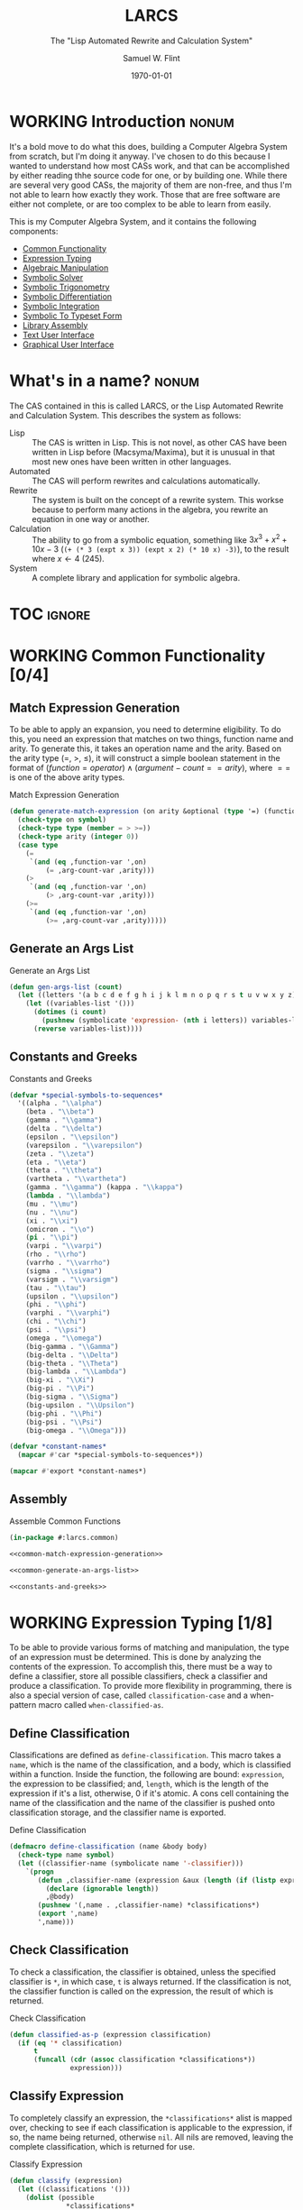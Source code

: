 #+Title: LARCS
#+Subtitle: The "Lisp Automated Rewrite and Calculation System"
#+AUTHOR: Samuel W. Flint
#+EMAIL: swflint@flintfam.org
#+DATE: \today
#+INFOJS_OPT: view:info toc:nil path:http://flintfam.org/org-info.js
#+OPTIONS: toc:nil H:5 ':t *:t todo:nil stat:nil d:nil
#+PROPERTY: noweb no-export
#+PROPERTY: comments noweb
#+LATEX_HEADER: \usepackage[margins=0.75in]{geometry}
#+LATEX_HEADER: \parskip=5pt
#+LATEX_HEADER: \parindent=0pt
#+LATEX_HEADER: \lstset{texcl=true,breaklines=true,columns=fullflexible,basicstyle=\ttfamily,frame=lines,literate={<=}{$\leq$}1 {>=}{$\geq$}1}
#+LATEX_CLASS_OPTIONS: [10pt,twoside]
#+LATEX_HEADER: \pagestyle{headings}

* Export                                                           :noexport:
:PROPERTIES:
:CREATED:  <2016-06-09 Thu 12:49>
:END:

#+Caption: Export Document
#+Name: export-document
#+BEGIN_SRC emacs-lisp :exports none :results none
  (save-buffer)
  (let ((org-confirm-babel-evaluate
         (lambda (lang body)
           (declare (ignorable lang body))
           nil)))
    (org-latex-export-to-pdf))
#+END_SRC

* Tangle                                                           :noexport:
:PROPERTIES:
:CREATED:  <2016-06-09 Thu 12:50>
:END:

#+Caption: Tangle Document
#+Name: tangle-document
#+BEGIN_SRC emacs-lisp :exports none :results none
  (save-buffer)
  (let ((python-indent-offset 4))
    (org-babel-tangle))
#+END_SRC

* WORKING Introduction                                                :nonum:
:PROPERTIES:
:CREATED:  <2016-06-09 Thu 09:19>
:END:

It's a bold move to do what this does, building a Computer Algebra System from scratch, but I'm doing it anyway.  I've chosen to do this because I wanted to understand how most CASs work, and that can be accomplished by either reading thhe source code for one, or by building one.  While there are several very good CASs, the majority of them are non-free, and thus I'm not able to learn how exactly they work.  Those that are free software are either not complete, or are too complex to be able to learn from easily.

This is my Computer Algebra System, and it contains the following components:

 - [[id:f153a0fe-ec04-47b1-bdc5-290cc62bc985][Common Functionality]]
 - [[id:c6921b1e-d269-4243-acff-5a77685c331e][Expression Typing]]
 - [[id:b2c1fd45-b631-48f9-a093-66e1a0faa77f][Algebraic Manipulation]]
 - [[id:ffa664b6-e147-471c-9e97-f49c4619fc99][Symbolic Solver]]
 - [[id:b0259b8c-e285-48ca-bda0-4f04e3bc6ef2][Symbolic Trigonometry]]
 - [[id:552f402a-a25d-4f28-94af-17934c38a529][Symbolic Differentiation]]
 - [[id:61add971-a129-40d0-be13-24f8a4afc522][Symbolic Integration]]
 - [[id:75f65e8a-0cc9-477f-b5e9-3c563fe7ef5c][Symbolic To Typeset Form]]
 - [[id:89370949-8f58-41cf-8c4f-92f81d48ac23][Library Assembly]]
 - [[id:65c8092c-1f7a-44e1-93d5-8d39e179f447][Text User Interface]]
 - [[id:b70027f8-a665-4282-ab4b-3d0ce6bd8d17][Graphical User Interface]]

* DONE What's in a name?                                              :nonum:
CLOSED: [2016-06-09 Thu 12:48]
:PROPERTIES:
:CREATED:  <2016-06-09 Thu 12:37>
:END:

The CAS contained in this is called LARCS, or the Lisp Automated Rewrite and Calculation System.  This describes the system as follows:

 - Lisp :: The CAS is written in Lisp.  This is not novel, as other CAS have been written in Lisp before (Macsyma/Maxima), but it is unusual in that most new ones have been written in other languages.
 - Automated :: The CAS will perform rewrites and calculations automatically.
 - Rewrite :: The system is built on the concept of a rewrite system.  This workse because to perform many actions in the algebra, you rewrite an equation in one way or another.
 - Calculation :: The ability to go from a symbolic equation, something like $3x^3 + x^2 + 10x - 3$ (~(+ (* 3 (expt x 3)) (expt x 2) (* 10 x) -3)~), to the result where $x \gets 4$ (245).
 - System :: A complete library and application for symbolic algebra.

* TOC                                                                :ignore:
:PROPERTIES:
:CREATED:  <2016-06-09 Thu 09:19>
:END:

#+TOC: headlines 3
#+TOC: listings

* WORKING Common Functionality [0/4]
:PROPERTIES:
:CREATED:  <2016-06-11 Sat 22:23>
:ID:       f153a0fe-ec04-47b1-bdc5-290cc62bc985
:END:

** TODO Match Expression Generation
:PROPERTIES:
:CREATED:  <2016-06-13 Mon 17:18>
:ID:       f7876b1d-3b67-48c1-863a-85e1b3026ed6
:END:

To be able to apply an expansion, you need to determine eligibility.  To do this, you need an expression that matches on two things, function name and arity.  To generate this, it takes an operation name and the arity.  Based on the arity type ($=$, $>$, $\leq$), it will construct a simple boolean statement in the format of $(function = operator) \land (argument-count == arity)$, where $==$ is one of the above arity types.

#+Caption: Match Expression Generation
#+Name: common-match-expression-generation
#+BEGIN_SRC lisp
  (defun generate-match-expression (on arity &optional (type '=) (function-var 'function) (arg-count-var 'arg-count))
    (check-type on symbol)
    (check-type type (member = > >=))
    (check-type arity (integer 0))
    (case type
      (=
       `(and (eq ,function-var ',on)
           (= ,arg-count-var ,arity)))
      (>
       `(and (eq ,function-var ',on)
           (> ,arg-count-var ,arity)))
      (>=
       `(and (eq ,function-var ',on)
           (>= ,arg-count-var ,arity)))))
#+END_SRC

** TODO Generate an Args List
:PROPERTIES:
:CREATED:  <2016-06-13 Mon 17:19>
:ID:       49596957-2fc6-4458-ad85-99cbcf337b42
:END:

#+Caption: Generate an Args List
#+Name: common-generate-an-args-list
#+BEGIN_SRC lisp
  (defun gen-args-list (count)
    (let ((letters '(a b c d e f g h i j k l m n o p q r s t u v w x y z)))
      (let ((variables-list '()))
        (dotimes (i count)
          (pushnew (symbolicate 'expression- (nth i letters)) variables-list))
        (reverse variables-list))))
#+END_SRC

** TODO Constants and Greeks
:PROPERTIES:
:CREATED:  <2016-06-13 Mon 20:57>
:ID:       907fcf64-51eb-4a2c-a8bc-29e4f75f1dd3
:END:

#+Caption: Constants and Greeks
#+Name: constants-and-greeks
#+BEGIN_SRC lisp
  (defvar *special-symbols-to-sequences*
    '((alpha . "\\alpha")
      (beta . "\\beta")
      (gamma . "\\gamma")
      (delta . "\\delta")
      (epsilon . "\\epsilon")
      (varepsilon . "\\varepsilon")
      (zeta . "\\zeta")
      (eta . "\\eta")
      (theta . "\\theta")
      (vartheta . "\\vartheta")
      (gamma . "\\gamma") (kappa . "\\kappa")
      (lambda . "\\lambda")
      (mu . "\\mu")
      (nu . "\\nu")
      (xi . "\\xi")
      (omicron . "\\o")
      (pi . "\\pi")
      (varpi . "\\varpi")
      (rho . "\\rho")
      (varrho . "\\varrho")
      (sigma . "\\sigma")
      (varsigm . "\\varsigm")
      (tau . "\\tau")
      (upsilon . "\\upsilon")
      (phi . "\\phi")
      (varphi . "\\varphi")
      (chi . "\\chi")
      (psi . "\\psi")
      (omega . "\\omega")
      (big-gamma . "\\Gamma")
      (big-delta . "\\Delta")
      (big-theta . "\\Theta")
      (big-lambda . "\\Lambda")
      (big-xi . "\\Xi")
      (big-pi . "\\Pi")
      (big-sigma . "\\Sigma")
      (big-upsilon . "\\Upsilon")
      (big-phi . "\\Phi")
      (big-psi . "\\Psi")
      (big-omega . "\\Omega")))

  (defvar *constant-names*
    (mapcar #'car *special-symbols-to-sequences*))

  (mapcar #'export *constant-names*)
#+END_SRC

** TODO Assembly
:PROPERTIES:
:CREATED:  <2016-06-13 Mon 17:20>
:ID:       d583d5e4-a2c9-432c-9486-cc6baa4239f4
:END:

#+Caption: Assemble Common Functions
#+Name: assemble-common-functions
#+BEGIN_SRC lisp :tangle "larcs-common.lisp"
  (in-package #:larcs.common)

  <<common-match-expression-generation>>

  <<common-generate-an-args-list>>

  <<constants-and-greeks>>
#+END_SRC

* WORKING Expression Typing [1/8]
:PROPERTIES:
:CREATED:  <2016-04-30 Sat 23:15>
:ID:       c6921b1e-d269-4243-acff-5a77685c331e
:END:

To be able to provide various forms of matching and manipulation, the type of an expression must be determined.  This is done by analyzing the contents of the expression.  To accomplish this, there must be a way to define a classifier, store all possible classifiers, check a classifier and produce a classification.  To provide more flexibility in programming, there is also a special version of case, called ~classification-case~ and a when-pattern macro called ~when-classified-as~.

** DONE Define Classification
CLOSED: [2016-06-14 Tue 23:00]
:PROPERTIES:
:CREATED:  <2016-05-02 Mon 13:56>
:ID:       d8826a51-50b8-467a-9e52-158502bd4138
:END:

Classifications are defined as ~define-classification~.  This macro takes a ~name~, which is the name of the classification, and a body, which is classified within a function.  Inside the function, the following are bound: ~expression~, the expression to be classified; and, ~length~, which is the length of the expression if it's a list, otherwise, 0 if it's atomic.  A cons cell containing the name of the classification and the name of the classifier is pushed onto classification storage, and the classifier name is exported.

#+Caption: Define Classification
#+Name: et-define-classification
#+BEGIN_SRC lisp
  (defmacro define-classification (name &body body)
    (check-type name symbol)
    (let ((classifier-name (symbolicate name '-classifier)))
      `(progn
         (defun ,classifier-name (expression &aux (length (if (listp expression) (length expression) 0)))
           (declare (ignorable length))
           ,@body)
         (pushnew '(,name . ,classifier-name) *classifications*)
         (export ',name)
         ',name)))
#+END_SRC

** TODO Check Classification
:PROPERTIES:
:CREATED:  <2016-05-02 Mon 13:56>
:ID:       6505b0b1-ffd8-4dd6-b81a-3e49483d8437
:END:

To check a classification, the classifier is obtained, unless the specified classifier is ~*~, in which case, ~t~ is always returned.  If the classification is not, the classifier function is called on the expression, the result of which is returned.

#+Caption: Check Classification
#+Name: et-check-classification
#+BEGIN_SRC lisp
  (defun classified-as-p (expression classification)
    (if (eq '* classification)
        t
        (funcall (cdr (assoc classification *classifications*))
                 expression)))
#+END_SRC

** TODO Classify Expression
:PROPERTIES:
:CREATED:  <2016-05-02 Mon 14:09>
:ID:       82d75d54-1d33-400b-86a3-7d16af938ac8
:END:

To completely classify an expression, the ~*classifications*~ alist is mapped over, checking to see if each classification is applicable to the expression, if so, the name being returned, otherwise ~nil~.  All nils are removed, leaving the complete classification, which is returned for use.

#+Caption: Classify Expression
#+Name: et-classify-expression
#+BEGIN_SRC lisp
  (defun classify (expression)
    (let ((classifications '()))
      (dolist (possible
                ,*classifications*
               (reverse classifications))
        (let ((name (car possible))
              (checker (cdr possible)))
          (when (funcall checker expression)
            (push name classifications))))))
#+END_SRC

** TODO Classification Case
:PROPERTIES:
:CREATED:  <2016-05-20 Fri 14:15>
:ID:       19a4e467-baa0-47eb-9267-93ff3801b1fd
:END:

Following the case pattern, and to allow for cleaner code, I've defined the classification case macro.  It does this by taking a variable name and a list of cases.  These are then mapped over, producing clauses suitable for a ~cond~ expression, to which this macro finally expands, binding the complete classification of the given expression to ~the-classification~.

#+Caption: Classification Case
#+Name: et-classification-case
#+BEGIN_SRC lisp
  (defmacro classification-case (var &rest cases)
    (let ((conditions (map 'list #'(lambda (case)
                                     (destructuring-bind (type &body body) case
                                       (if (eq type 't)
                                           `((classified-as-p ,var '*) ,@body)
                                           `((classified-as-p ,var ',type) ,@body))))
                           cases)))
      `(let ((the-classification (classify ,var)))
         (declare (ignorable the-classification))
         (cond
           ,@conditions))))
#+END_SRC

** TODO When Classified
:PROPERTIES:
:CREATED:  <2016-05-30 Mon 18:31>
:ID:       5c7c3e0b-9170-48e9-a414-6ac4528f9ac3
:END:

The ~when-classified-as~ macro takes a classification, variable and a body.  It expands to a ~when~ form, with the classification and variable put into a ~classified-as-p~ call becoming the predicate, determining whether or not the body is run.

#+Caption: When Classified
#+Name: et-when-classified
#+BEGIN_SRC lisp
  (defmacro when-classified-as (classification variable &body body)
    `(when (classified-as-p ,variable ',classification)
       ,@body))
#+END_SRC

** WORKING Classifications [0/13]
:PROPERTIES:
:CREATED:  <2016-05-02 Mon 13:56>
:ID:       dcce4a6b-1b2d-4638-a82b-0c4917b0698a
:END:

I must define several different classifications, ranging from simple numeric expressions (numbers) to trigonometric expressions ($\sin$, $\cos$ and the lot).  They are as follows:

 - Numbers
 - Variables
 - Non-Atomics
 - Additives
 - Subtractives
 - Powers
 - Exponentials
 - Multiplicatives
 - Logarithmics
 - Rationals
 - Polynomial Terms
 - Polynomials
 - Trigonometrics

#+Caption: Possible Classifications
#+Name: et-possible-classifications
#+BEGIN_SRC lisp
  <<et-classify-numbers>>
  <<et-classify-variables>>
  <<et-classify-non-atomics>>
  <<et-classify-additives>>
  <<et-classify-subtractives>>
  <<et-classify-powers>>
  <<et-classify-exponentials>>
  <<et-classify-multiplicatives>>
  <<et-classify-logarithmics>>
  <<et-classify-rationals>>
  <<et-classify-polynomial-term>>
  <<et-classify-polynomials>>
  <<et-classify-trigonometrics>>
#+END_SRC

*** TODO Numbers
:PROPERTIES:
:CREATED:  <2016-05-02 Mon 14:26>
:ID:       42081153-7cc5-42ff-a17f-53e171c6d1a7
:END:

Check to see if a given expression is a number using ~numberp~.

#+Caption: Classify Numbers
#+Name: et-classify-numbers
#+BEGIN_SRC lisp
  (define-classification numeric
    (numberp expression))
#+END_SRC

*** TODO Variables
:PROPERTIES:
:CREATED:  <2016-05-02 Mon 14:26>
:ID:       4c676754-ef9a-485f-91a2-8f1bd83c7659
:END:

Check to see if a given expression is a variable, that is to say a symbol, using ~symbolp~.

#+Caption: Classify Variables
#+Name: et-classify-variables
#+BEGIN_SRC lisp
  (define-classification variable
    (symbolp expression))
#+END_SRC

*** TODO Non Atomics
:PROPERTIES:
:CREATED:  <2016-05-04 Wed 19:52>
:ID:       414df063-0be1-4849-8b9f-d71aa828be2a
:END:

Check to see if a given expression is a non-atomic (any expression other than a number or a variable) using ~listp~.

#+Caption: Classify Non-Atomics
#+Name: et-classify-non-atomics
#+BEGIN_SRC lisp
  (define-classification non-atomic
    (listp expression))
#+END_SRC

*** TODO Additives
:PROPERTIES:
:CREATED:  <2016-05-02 Mon 14:26>
:ID:       736d79dc-f34c-4247-b592-690d7f2fddd9
:END:

Check to see whether or not an expression is an additive by ensuring that it is non-atomic and the first element is the symbol ~+~.

#+Caption: Classify Additives
#+Name: et-classify-additives
#+BEGIN_SRC lisp
  (define-classification additive
    (when-classified-as non-atomic expression
      (eq '+ (first expression))))
#+END_SRC

*** TODO Subtractive
:PROPERTIES:
:CREATED:  <2016-05-02 Mon 14:26>
:ID:       c59d086f-2f49-485a-8f96-57d85e774f60
:END:

Check to see whether a given expression is a subtractive by ensuring it is non-atomic and the first element is the symbol ~-~.

#+Caption: Classify Subtractives
#+Name: et-classify-subtractives
#+BEGIN_SRC lisp
  (define-classification subtractive
    (when-classified-as non-atomic expression
      (eq '- (first expression))))
#+END_SRC

*** TODO Powers
:PROPERTIES:
:CREATED:  <2016-05-02 Mon 14:27>
:ID:       cc15dd10-7cc0-4370-9e69-daf903b30ad5
:END:

This is used to classify "powers", that is to say, equations of the form $x^n$, where $n$ is any numeric.  It does so by first ensuring that the expression is non-atomic, following that, it checks to see if the first element in the expression is the symbol ~expt~, the second is a variable and the third a numeric.

#+Caption: Classify Powers
#+Name: et-classify-powers
#+BEGIN_SRC lisp
  (define-classification power
    (when-classified-as non-atomic expression
      (and (eq 'expt (first expression))
         (classified-as-p (second expression) 'variable)
         (classified-as-p (third expression) 'numeric))))
#+END_SRC

*** TODO Exponentials
:PROPERTIES:
:CREATED:  <2016-05-02 Mon 15:04>
:ID:       a11fdd94-d56c-4749-bb22-dca75159dbcb
:END:

This classifies both natural and non-natural exponentials.  It does so by ensuring that natural exponentials ($e^x$) are of the form ~(exp x)~, and non-natural exponentials ($a^x$) are of the form ~(expt base power)~.

#+Caption: Classify Exponentials
#+Name: et-classify-exponentials
#+BEGIN_SRC lisp
  (define-classification natural-exponential
    (when-classified-as non-atomic expression
      (and (= 2 length)
         (eq 'exp (first expression)))))

  (define-classification exponential
    (when-classified-as non-atomic expression
      (and (= 3 length)
         (eq 'expt (first expression)))))
#+END_SRC

*** TODO Multiplicatives
:PROPERTIES:
:CREATED:  <2016-05-02 Mon 14:27>
:ID:       feb85a20-93e3-45a1-be01-9893ecc07c53
:END:

To classify multiplicative expressions, it is first ensured that they are non-atomic, and then, the first element is tested to see if it is equal to the symbol ~*~.

#+Caption: Classify Multiplicatives
#+Name: et-classify-multiplicatives
#+BEGIN_SRC lisp
  (define-classification multiplicative
    (when-classified-as non-atomic expression
      (eq '* (first expression))))
#+END_SRC

*** TODO Logarithmics
:PROPERTIES:
:CREATED:  <2016-05-02 Mon 14:27>
:ID:       0b733d75-e1ab-413f-8f8a-6a8a47db409c
:END:

This defines the classifications for logarithmic expressions, for both natural and non-natural bases.  For natural bases ($\ln x$), it ensures that expressions are of the form ~(log x)~, and for non-natural bases ($\log_{b}x$) are of the form ~(log expression base-expression)~.

#+Caption: Classify Lograthmics
#+Name: et-classify-logarithmics
#+BEGIN_SRC lisp
  (define-classification natural-logarithmic
    (when-classified-as non-atomic expression
      (and (= 2 length)
         (eq 'log (first expression)))))

  (define-classification logarithmic
    (when-classified-as non-atomic expression
      (and (= 3 length)
         (eq 'log (first expression)))))
#+END_SRC

*** TODO Rationals
:PROPERTIES:
:CREATED:  <2016-05-02 Mon 14:28>
:ID:       a4505a66-c249-4438-a6df-81e21718e23e
:END:

Rationals are classified similarly to multiplicatives, checking to see whether or not they are non-atomic and checking whether or not the first element is ~/~, but rationals are also defined as only having three elements, the operation and two following operands, and thus, the length is also checked.

#+Caption: Classify Rationals
#+Name: et-classify-rationals
#+BEGIN_SRC lisp
  (define-classification rational
    (when-classified-as non-atomic expression
      (and (= 3 length)
         (eq '/ (first expression)))))
#+END_SRC

*** TODO Polynomial Terms
:PROPERTIES:
:CREATED:  <2016-05-02 Mon 14:28>
:ID:       37da52b7-98a0-4a16-8a17-a62fcff2ba59
:END:

To classify a polynomial term, The expression is checked to see if it satisfies one of the following:
 - Numeric
 - Variable
 - Power
 - Multiplicative that composed of a numeric and a power or variable.

#+Caption: Classify Polynomial Term
#+Name: et-classify-polynomial-term
#+BEGIN_SRC lisp
  (define-classification polynomial-term
    (or (classified-as-p expression 'numeric)
       (classified-as-p expression 'variable)
       (classified-as-p expression 'power)
       (and (classified-as-p expression 'multiplicative)
          (= (length (rest expression)) 2)
          (or (and (classified-as-p (second expression) 'numeric)
                (or (classified-as-p (third expression) 'power)
                   (classified-as-p (third expression) 'variable)))
             (and (classified-as-p (third expression) 'numeric)
                (or (classified-as-p (second expression) 'power)
                   (classified-as-p (second expression) 'variable)))))))
#+END_SRC

*** TODO Polynomials
:PROPERTIES:
:CREATED:  <2016-05-02 Mon 14:28>
:ID:       8cd9045b-81dd-4571-930a-a852f81969c9
:END:

This determines whether or not a given expression is a polynomial, that is to say it is either ~additive~ or ~subtractive~, and each and every term is classified as ~polynomial-term~, that is to say, a ~numeric~, ~power~, or a ~multiplicative~ consisting of a ~numeric~ followed by a ~power~.

#+Caption: Classify Polynomials
#+Name: et-classify-polynomials
#+BEGIN_SRC lisp
  (define-classification polynomial
    (when-classified-as non-atomic expression
      (and (or (eq '- (first expression))
            (eq '+ (first expression)))
         (reduce #'(lambda (a b)
                     (and a b))
                 (map 'list
                   #'(lambda (the-expression)
                       (classified-as-p the-expression 'polynomial-term))
                   (rest expression))))))
#+END_SRC

*** TODO Trigonometrics
:PROPERTIES:
:CREATED:  <2016-05-04 Wed 13:38>
:ID:       6f433cad-4b81-4a6f-ab65-981f4a924812
:END:

Trigonometrics are classified as many others are, they are first checked to see if they are non-atomic, and then the first element is checked, with the following being valid symbols:
 - ~sin~
 - ~cos~
 - ~tan~
 - ~csc~
 - ~sec~
 - ~cot~

#+Caption: Classify Trigonometrics
#+Name: et-classify-trigonometrics
#+BEGIN_SRC lisp
  (define-classification trigonometric
    (when-classified-as non-atomic expression
      (member (first expression) '(sin cos tan csc sec cot))))

  (define-classification sin
    (when-classified-as non-atomic expression
      (eq 'sin (first expression))))

  (define-classification cos
    (when-classified-as non-atomic expression
      (eq 'cos (first expression))))

  (define-classification tan
    (when-classified-as non-atomic expression
      (eq 'tan (first expression))))

  (define-classification csc
    (when-classified-as non-atomic expression
      (eq 'csc (first expression))))

  (define-classification sec
    (when-classified-as non-atomic expression
      (eq 'sec (first expression))))

  (define-classification cot
    (when (classified-as-p expression 'non-atomic)
      (eq 'cot (first expression))))
#+END_SRC

** TODO Classification Storage
:PROPERTIES:
:CREATED:  <2016-05-02 Mon 13:55>
:ID:       ff35cd33-3c10-4a45-a2c5-32bc3fdc1acc
:END:

The storage of classifications is simple, they are stored as an alist in the form of ~(name . classifier)~, in the list ~*classifications*~.

#+Caption: Classification Storage
#+Name: et-classification-storage
#+BEGIN_SRC lisp
  (defvar *classifications* '())
#+END_SRC

** TODO Assembly
:PROPERTIES:
:CREATED:  <2016-06-14 Tue 16:59>
:ID:       bb1d3eb5-b9bf-4378-9716-87ab57dcc8a3
:END:

#+Caption: Expression Typing Assembly
#+Name: et-assembly
#+BEGIN_SRC lisp :tangle "larcs-classify.lisp"
  (in-package #:larcs.classify)
  <<et-classification-storage>>
  <<et-define-classification>>
  <<et-check-classification>>
  <<et-classify-expression>>
  <<et-classification-case>>
  <<et-when-classified>>
  <<et-possible-classifications>>
#+END_SRC

* WORKING Algebraic Manipulation [1/5]
:PROPERTIES:
:CREATED:  <2016-06-09 Thu 09:20>
:ID:       b2c1fd45-b631-48f9-a093-66e1a0faa77f
:END:

At the core of LARCS is the algebraic manipulation library.  This provides a way for other libraries to add, subtract, multiply and divide symbolically, essentially giving a programmer the ability to create or manipulate equations.  While it is neither a solver nor a simplifier, it provides the base for both of them by providing manipulators and automatic expression rewriters.

** DONE Collect Variables
CLOSED: [2016-05-31 Tue 18:54]
:PROPERTIES:
:CREATED:  <2016-05-20 Fri 15:15>
:ID:       6333322c-e12f-4ef6-8394-2fe219a72836
:END:

Variable collection is somewhat important, and to accomplish this, I use a recursive algorithm.  An expression is passed to the function, and if the expression is a variable, then the variable is collected and spit out; otherwise, if the expression is non-atomic, it is passed to the function recursively, and the returned variables are then merged into the variables list.  Upon termination (no further sub-expressions), all variables are returned.  (See Figure [[fig:variable-collection]].)

#+Caption: Variable Collection
#+Name: variable-collection
#+BEGIN_SRC dot :file "imgs/variable-collection.png" :export results :cache yes
  digraph {
          start [label = "Start"];
          stop [label = "Stop"];
          collect [label = "Collect"];
          if_var [label = "If Variable", shape = rectangle];
          recurse_collect [label = "Iterate, Recurse and Collect Results"];

          start -> if_var;
          if_var -> collect [label = "True"];
          collect -> stop;

          if_var -> recurse_collect [label = "Non-atomic"];
          recurse_collect -> start;
  }
#+END_SRC

#+Caption: Variable Collection Algorithm
#+Name: fig:variable-collection
#+ATTR_LATEX: :width 8cm
#+RESULTS[e1586dc50921f7ba260f125e7221a978d489bd34]: variable-collection
[[file:imgs/variable-collection.png]]

#+Caption: Collect Variables
#+Name: am-collect-variables
#+BEGIN_SRC lisp
  (defun collect-variables (expression)
    (let ((variables '()))
      (flet ((merge-variables (variable)
               (pushnew variable variables)))
        (classification-case expression
                             (variable (merge-variables expression))
                             (non-atomic (map 'list #'(lambda (expr)
                                                        (dolist (variable (collect-variables expr))
                                                          (merge-variables variable)))
                                              (rest expression)))))
      (reverse variables)))
#+END_SRC

** WORKING Term Collection                                        :noexport:
:PROPERTIES:
:CREATED:  <2016-04-30 Sat 22:59>
:ID:       c1856735-914b-4f73-8825-3e5a062113d2
:END:

As there are various forms of expressions, and to provide for simplification, there must be a way to collect terms and return them in a way that allows a programmer to select all sub-expressions of a type within a large expression.

#+Caption: Collect Terms
#+Name: am-collect-terms
#+BEGIN_SRC lisp
  (defun collect-terms (expression &aux (terms (rest expression)))
    (let ((numerics '())
          (variables '())
          (additives '())
          (subtractives '())
          (multiplicatives '())
          (polynomial-terms '())
          (rationals '())
          (powers '())
          (natural-exponentials '())
          (exponentials '())
          (natural-logarithmics '())
          (trigonometrics '()))
      (dolist (term terms)
        (classification-case term
                             (numeric (pushnew term numerics))
                             (variable (pushnew term variables))
                             (power (pushnew term powers))
                             (additive (pushnew term additives))
                             (subtractive (pushnew term subtractives))
                             (polynomial-term (pushnew term polynomial-terms))
                             (multiplicative (pushnew term multiplicatives))
                             (rational (pushnew term rationals))
                             (power (pushnew term powers))
                             (natural-exponential (pushnew term natural-exponentials))
                             (exponential (pushnew term exponentials))
                             (natural-logarithmic (pushnew term natural-logarithmics))
                             (trigonometric (pushnew term trigonometrics))))
      (remove-if #'(lambda (expr) (null (cdr expr)))
                 (list (cons :numerics numerics)
                       (cons :variables variables)
                       (cons :powers powers)
                       (cons :additives additives)
                       (cons :subtractives subtractives)
                       (cons :multiplicatives multiplicatives)
                       (cons :polynomial-terms polynomial-terms)
                       (cons :rationals rationals)
                       (cons :powers powers)
                       (cons :natural-exponentials natural-exponentials)
                       (cons :exponentials exponentials)
                       (cons :natural-logarithmics natural-logarithmics)
                       (cons :trigonometrics trigonometrics)))))
#+END_SRC

** WORKING Polynomial Related Functions [0/6]
:PROPERTIES:
:CREATED:  <2016-05-01 Sun 12:29>
:ID:       984d0f52-4c52-4bfa-a150-f3289d25bdf1
:END:

#+Caption: Polynomial Related Functions
#+Name: am-polynomial-related-functions
#+BEGIN_SRC lisp
  <<am-get-coefficient>>
  <<am-get-term-variable>>
  <<am-get-power>>
  <<am-same-order>>
  <<am-same-variable>>
  <<am-is-combinable>>
#+END_SRC

*** TODO Get Coefficient
:PROPERTIES:
:CREATED:  <2016-05-31 Tue 19:08>
:ID:       cbc927fc-ae5e-46bf-a028-2872b5c31831
:END:

#+Caption: Get Coefficient
#+Name: am-get-coefficient
#+BEGIN_SRC lisp
  (defun coefficient (term)
    (when (classified-as-p term 'polynomial-term)
      (classification-case term
                           (variable 1)
                           (power 1)
                           (multiplicative (second term))
                           (numeric term))))
#+END_SRC

*** TODO Get Term Variables
:PROPERTIES:
:CREATED:  <2016-05-31 Tue 19:08>
:ID:       55729698-bd51-48af-ab42-197871c54dbb
:END:

#+Caption: Get Term Variable
#+Name: am-get-term-variable
#+BEGIN_SRC lisp
  (defun term-variable (term)
    (when (classified-as-p term 'polynomial-term)
      (classification-case term
                           (power (second term))
                           (multiplicative
                            (if (listp (third term))
                                (second (third term))
                                (third term)))
                           (numeric nil))))
#+END_SRC

*** TODO Get Power
:PROPERTIES:
:CREATED:  <2016-05-31 Tue 19:08>
:ID:       7d5a10da-bb30-496f-b285-470057a46db0
:END:

#+Caption: Get Power
#+Name: am-get-power
#+BEGIN_SRC lisp
  (defun get-power (term)
    (classification-case term
                         (numeric 0)
                         (variable 1)
                         (power (third term))
                         (multiplicative
                          (if (listp (third term))
                              (third (third term))
                              1))
                         (* 0)))
#+END_SRC

*** TODO Same Order
:PROPERTIES:
:CREATED:  <2016-05-31 Tue 19:08>
:ID:       c56a1496-f4c2-4693-9448-5043570a752f
:END:

#+Caption: Same Order
#+Name: am-same-order
#+BEGIN_SRC lisp
  (defun same-order-p (term-a term-b)
    (= (get-power term-a)
       (get-power term-b)))
#+END_SRC

*** TODO Same Variable
:PROPERTIES:
:CREATED:  <2016-05-31 Tue 19:08>
:ID:       3806c97a-12fa-4488-b38c-d9ff3570c139
:END:

#+Caption: Same Variable
#+Name: am-same-variable
#+BEGIN_SRC lisp
  (defun same-variable-p (term-a term-b)
    (eq (term-variable term-a)
        (term-variable term-b)))
#+END_SRC

*** TODO Is Combinable
:PROPERTIES:
:CREATED:  <2016-05-31 Tue 19:08>
:ID:       db0410aa-bb12-4933-9be7-1a50d70ae90f
:END:

#+Caption: Is Combinable
#+Name: am-is-combinable
#+BEGIN_SRC lisp
  (defun single-term-combinable-p (term-a term-b)
    (and (same-order-p term-a term-b)
       (same-variable-p term-a term-b)))
#+END_SRC

** WORKING Expression Manipulators [2/8]
:PROPERTIES:
:CREATED:  <2016-04-30 Sat 22:58>
:ID:       4fe60cc1-be66-4d5e-8922-590554d99004
:END:

Foo

#+Caption: Expression Manipulation
#+Name: am-expression-manipulation
#+BEGIN_SRC lisp
  <<am-misc-manipulator-functions>>
  <<am-define-expression-manipulator>>
  <<am-external-manipulator>>
  <<am-addition-manipulator>>
  <<am-subtraction-manipulator>>
  <<am-multiplication-manipulators>>
  <<am-division-manipulators>>
  <<am-trigonometric-manipulators>>
#+END_SRC

*** DONE Manipulator Miscellaneous Functions
CLOSED: [2016-05-08 Sun 10:34]
:PROPERTIES:
:CREATED:  <2016-05-03 Tue 15:38>
:ID:       20450528-d763-4c14-a085-5ac54d4d4b85
:END:

This defines the ~*manipulator-map*~, where the manipulators for various functions are stored, and defines a function to generate an arguments list given a count of arguments.

#+Caption: Misc Manipulator Functions
#+Name: am-misc-manipulator-functions
#+BEGIN_SRC lisp
  (defvar *manipulator-map* '())
#+END_SRC

*** WORKING Define Expression Manipulator
:PROPERTIES:
:CREATED:  <2016-04-30 Sat 22:57>
:ID:       63909972-428d-47f3-9dc3-3e1fb213aa70
:END:

#+Caption: Define Expression Manipulator
#+Name: am-define-expression-manipulator
#+BEGIN_SRC lisp
  (defmacro define-operation (name arity short)
    (check-type name symbol)
    (check-type arity (integer 1 26))
    (check-type short symbol)
    (let* ((args (gen-args-list arity))
           (expression-types (map 'list #'(lambda (x)
                                            (symbolicate x '-type)) args))
           (rules-name (symbolicate '*manipulators- name '*))
           (base-manipulator-name (symbolicate name '-manipulator-))
           (manipulator-define-name (symbolicate 'define- name '-manipulator))
           (is-applicable-name (symbolicate name '-is-applicable-p))
           (get-operations-name (symbolicate 'get- name '-manipulators))
           (type-check-list (let ((i 0))
                              (loop for arg in args
                                 collect (prog1
                                             `(classified-as-p ,arg (nth ,i types))
                                           (incf i))))))
      `(progn
         (push '(,short . ,name) *manipulator-map*)
         (defvar ,rules-name '())
         (defun ,is-applicable-name (types ,@args)
           (and ,@type-check-list))
         (defun ,get-operations-name (,@args)
           (remove-if #'null
                      (map 'list #'(lambda (option)
                                     (let ((types (car option))
                                           (name (cdr option)))
                                       (if (,is-applicable-name types ,@args)
                                           name)))
                           ,rules-name)))
         (defun ,name (,@args)
           (funcall (first (,get-operations-name ,@args))
                    ,@args))
         (defmacro ,manipulator-define-name ((,@expression-types) &body body)
           (let ((manipulator-name (symbolicate ',base-manipulator-name ,@expression-types)))
             `(progn
                (setf ,',rules-name (append ,',rules-name '(((,,@expression-types) . ,manipulator-name))))
                (defun ,manipulator-name ,',args
                  ,@body)))))))
#+END_SRC

#+Caption: Manipulation Example
#+Name: am-ex-manip-example
#+BEGIN_SRC lisp :results output raw :exports results :cache yes
  (defpackage #:manipulator
    (:use #:cl)
    (:import-from #:alexandria
                  #:symbolicate)
    (:export #:manipulate
             #:classify
             #:classified-as-p
             #:classification-case
             #:collect-variables
             #:collect-terms))

  (load "larcs-manipulation")

  (in-package #:manipulator)

  (format t "#+Caption: Expression Manipulator Expansion~%#+Name: am-ex-manip-expansion~%#+BEGIN_SRC lisp :exports code~%~a~%#+END_SRC"
          (macroexpand-1 '(define-operation frobnicate 2 frob)))
#+END_SRC

#+RESULTS[130aac3873c71d5e7f3a237792267b51206600c5]: am-ex-manip-example
#+Caption: Expression Manipulator Expansion
#+Name: am-ex-manip-expansion
#+BEGIN_SRC lisp :exports code
(PROGN
 (PUSH '(FROB . FROBNICATE) *MANIPULATOR-MAP*)
 (DEFVAR *MANIPULATORS-FROBNICATE* 'NIL)
 (DEFUN FROBNICATE-IS-APPLICABLE-P (TYPES EXPRESSION-A EXPRESSION-B)
   (AND (CLASSIFIED-AS-P EXPRESSION-A (NTH 0 TYPES))
        (CLASSIFIED-AS-P EXPRESSION-B (NTH 1 TYPES))))
 (DEFUN GET-FROBNICATE-MANIPULATORS (EXPRESSION-A EXPRESSION-B)
   (REMOVE-IF #'NULL
              (MAP 'LIST
                   #'(LAMBDA (OPTION)
                       (LET ((TYPES (CAR OPTION)) (NAME (CDR OPTION)))
                         (IF (FROBNICATE-IS-APPLICABLE-P TYPES EXPRESSION-A
                              EXPRESSION-B)
                             NAME)))
                   *MANIPULATORS-FROBNICATE*)))
 (DEFUN FROBNICATE (EXPRESSION-A EXPRESSION-B)
   (FUNCALL (FIRST (GET-FROBNICATE-MANIPULATORS EXPRESSION-A EXPRESSION-B))
            EXPRESSION-A EXPRESSION-B))
 (DEFMACRO DEFINE-FROBNICATE-MANIPULATOR
           ((EXPRESSION-A-TYPE EXPRESSION-B-TYPE) &BODY BODY)
   (LET ((MANIPULATOR-NAME
          (SYMBOLICATE 'FROBNICATE-MANIPULATOR- EXPRESSION-A-TYPE
                       EXPRESSION-B-TYPE)))
     `(PROGN
       (SETF ,'*MANIPULATORS-FROBNICATE*
               (APPEND ,'*MANIPULATORS-FROBNICATE*
                       '(((,EXPRESSION-A-TYPE ,EXPRESSION-B-TYPE)
                          ,@MANIPULATOR-NAME))))
       (DEFUN ,MANIPULATOR-NAME ,'(EXPRESSION-A EXPRESSION-B) ,@BODY)))))
#+END_SRC

*** DONE External Manipulator
CLOSED: [2016-05-31 Tue 19:48]
:PROPERTIES:
:CREATED:  <2016-05-01 Sun 14:33>
:ID:       6419490c-3cb0-47e4-840a-c20af4bfb3d7
:END:

The Expression Manipulators should not be touched outside of this package, as they are not designed to be used outside of it.  Instead, they should be used through this simple function.  It takes an action and a list of expressions.  The function used to perform the action correctly is determined, and used to reduce the expressions.

#+Caption: External Manipulator
#+Name: am-external-manipulator
#+BEGIN_SRC lisp
  (defun manipulate (action &rest expressions)
    (let ((the-manipulator (cdr (assoc action *manipulator-map*))))
      (reduce the-manipulator
              expressions)))
#+END_SRC

*** WORKING Addition
:PROPERTIES:
:CREATED:  <2016-04-30 Sat 23:08>
:ID:       b794486c-e493-408f-b80c-a440edae1bc8
:END:

Foo

#+Caption: Addition Manipulator
#+Name: am-addition-manipulator
#+BEGIN_SRC lisp
  (define-operation add 2 +)

  (define-add-manipulator (numeric numeric)
    (+ expression-a expression-b))

  (define-add-manipulator (numeric additive)
    (let ((total expression-a)
          (remainder (rest expression-b))
          (non-numeric '()))
      (dolist (element remainder)
        (if (classified-as-p element 'numeric)
            (incf total element)
            (push element non-numeric)))
      (cond
        ((null non-numeric)
         total)
        ((= 0 total)
         `(+ ,@non-numeric))
        (t
         `(+ ,total ,@non-numeric)))))

  (define-add-manipulator (additive additive)
    (let ((total 0)
          (elements (append (rest expression-a)
                            (rest expression-b)))
          (non-numeric '()))
      (dolist (element elements)
        (if (classified-as-p element 'numeric)
            (incf total element)
            (push element non-numeric)))
      (cond
        ((null non-numeric)
         total)
        ((= 0 total)
         `(+ ,@non-numeric))
        (t
         `(+ ,total ,@non-numeric)))))

  (define-add-manipulator (numeric subtractive)
    (let ((total expression-a)
          (the-other (rest expression-b))
          (non-numeric '()))
      (dolist (element the-other)
        (if (classified-as-p element 'numeric)
            (decf total element)
            (push element non-numeric)))
      (cond
        ((null non-numeric)
         total)
        ((= 0 total)
         `(+ ,@non-numeric))
        (t
         `(+ ,total (-,@non-numeric))))))

  (define-add-manipulator (numeric polynomial-term)
    `(+ ,expression-a ,expression-b))

  (define-add-manipulator (polynomial-term polynomial-term)
    (if (single-term-combinable-p expression-a expression-b)
        (let ((new-coefficient (+ (coefficient expression-a)
                                  (coefficient expression-b)))
              (variable (term-variable expression-a))
              (power (get-power expression-a)))
          `(* ,new-coefficient (expt ,variable ,power)))
        `(+ ,expression-a ,expression-b)))

  (define-add-manipulator (* numeric)
    (add expression-b expression-a))
#+END_SRC

*** WORKING Subtraction
:PROPERTIES:
:CREATED:  <2016-04-30 Sat 23:08>
:ID:       f675fd81-e995-41ee-9570-cc78261d9dc1
:END:

Foo

#+Caption: Subtraction Manipulator
#+Name: am-subtraction-manipulator
#+BEGIN_SRC lisp
  (define-operation subtract 2 -)

  (define-subtract-manipulator (numeric numeric)
    (- expression-a expression-b))

  (define-subtract-manipulator (numeric subtractive)
    (let ((total expression-a)
          (elements (rest expression-b))
          (non-numeric '()))
      (dolist (element elements)
        (if (classified-as-p element 'numeric)
            (decf total element)
            (push element non-numeric)))
      (cond
        ((null non-numeric)
         total)
        ((= 0 total)
         `(- ,@(reverse non-numeric)))
        (t
         `(- ,total ,@(reverse non-numeric))))))

  (define-subtract-manipulator (* numeric)
    (subtract expression-b expression-a))
#+END_SRC

*** WORKING Multiplication
:PROPERTIES:
:CREATED:  <2016-04-30 Sat 23:08>
:ID:       cddffdaa-10dd-425f-9697-3f0617162953
:END:

Foo

#+Caption: Multiplication Manipulators
#+Name: am-multiplication-manipulators
#+BEGIN_SRC lisp
  (define-operation multiply 2 *)

  (define-multiply-manipulator (numeric numeric)
    (* expression-a expression-b))

  (define-multiply-manipulator (numeric polynomial-term)
    (let ((new-coefficient (* expression-a (coefficient expression-b)))
          (variable (term-variable expression-b))
          (power (get-power expression-b)))
      (if (= 1 power)
          `(* ,new-coefficient ,variable)
          `(* ,new-coefficient (expt ,variable ,power)))))

  (define-multiply-manipulator (polynomial-term polynomial-term)
    (let ((new-coefficient (* (coefficient expression-a)
                              (coefficient expression-b)))
          (variable (term-variable expression-b))
          (power (+ (get-power expression-a)
                    (get-power expression-b))))
      `(* ,new-coefficient (expt ,variable ,power))))
#+END_SRC

*** WORKING Division
:PROPERTIES:
:CREATED:  <2016-04-30 Sat 23:09>
:ID:       4c4f7034-555a-46b0-85b9-56a08cf48f9b
:END:

Foo

#+Caption: Division Manipulators
#+Name: am-division-manipulators
#+BEGIN_SRC lisp
  (define-operation division 2 /)

  (define-division-manipulator (numeric numeric)
    (/ expression-a expression-b))

  (define-division-manipulator (polynomial-term polynomial-term)
    (let ((new-coefficient (/ (coefficient expression-a)
                              (coefficient expression-b)))
          (variable (term-variable expression-b))
          (power (- (get-power expression-a)
                    (get-power expression-b))))
      `(* ,new-coefficient (expt ,variable ,power))))
#+END_SRC

*** WORKING Trigonometric [0/6]
:PROPERTIES:
:CREATED:  <2016-04-30 Sat 23:09>
:ID:       ba4acf37-9074-429b-a2c8-a23094e1c86b
:END:

Foo

#+Caption: Trigonometric Manipulators
#+Name: am-trigonometric-manipulators
#+BEGIN_SRC lisp
  <<am-sine-manipulators>>
  <<am-cosine-manipulators>>
  <<am-tangent-manipulators>>
  <<am-cosecant-manipulators>>
  <<am-secant-manipulators>>
  <<am-cotangent-manipulators>>
#+END_SRC

**** WORKING Sine
:PROPERTIES:
:CREATED:  <2016-05-08 Sun 16:22>
:ID:       c733c6b3-a44a-488f-8b6e-38346830b257
:END:

Foo

#+Caption: Sine Manipulators
#+Name: am-sine-manipulators
#+BEGIN_SRC lisp
  (define-operation sine 1 sin)

  (define-sine-manipulator (numeric)
    (sin expression-a))
#+END_SRC

**** WORKING Cosine
:PROPERTIES:
:CREATED:  <2016-05-08 Sun 16:22>
:ID:       c2fbd362-6932-4483-8270-e3ad72a308fd
:END:

Foo

#+Caption: Cosine Manipulators
#+Name: am-cosine-manipulators
#+BEGIN_SRC lisp
  (define-operation cosine 1 cos)

  (define-cosine-manipulator (numeric)
    (cosine expression-a))
#+END_SRC

**** WORKING Tangent
:PROPERTIES:
:CREATED:  <2016-05-08 Sun 16:22>
:ID:       07222206-1c22-411e-a8ab-13e1a627e9ef
:END:

Foo

#+Caption: Tangent Manipulators
#+Name: am-tangent-manipulators
#+BEGIN_SRC lisp
  (define-operation tangent 1 tan)

  (define-tangent-manipulator (numeric)
    (tan expression-a))
#+END_SRC

**** WORKING Cosecant
:PROPERTIES:
:CREATED:  <2016-05-08 Sun 16:22>
:ID:       e77c0317-7281-45ff-b86b-8d66fb8c38ef
:END:

Foo

#+Caption: Cosecant Manipulators
#+Name: am-cosecant-manipulators
#+BEGIN_SRC lisp
  (define-operation cosecant 1 csc)
#+END_SRC

**** WORKING Secant
:PROPERTIES:
:CREATED:  <2016-05-08 Sun 16:23>
:ID:       6c377c7d-ec84-4fcf-be94-db89b832c2d8
:END:

Foo

#+Caption: Secant Manipulators
#+Name: am-secant-manipulators
#+BEGIN_SRC lisp
  (define-operation secant 1 sec)
#+END_SRC

**** WORKING Cotangent
:PROPERTIES:
:CREATED:  <2016-05-08 Sun 16:23>
:ID:       70a9fb76-7ca7-4c7d-b25b-0fa94d390b6c
:END:

Foo

#+Caption: Cotangent Manipulators
#+Name: am-cotangent-manipulators
#+BEGIN_SRC lisp
  (define-operation cotangent 1 cot)
#+END_SRC

** TODO Assembly
:PROPERTIES:
:CREATED:  <2016-04-30 Sat 23:07>
:ID:       d487ed31-295b-4274-aef2-b45e4fa7bec2
:END:

This assembles and packages the algebraic manipulation system into a single file and library.  To do so, it must first define a package, import specific symbols from other packages, and export symbols from itself.  It then includes the remainder of the functionality, placing it in the file ~manipulation.lisp~.

#+Caption: Packaging
#+Name: am-packaging
#+BEGIN_SRC lisp :tangle "larcs-manipulation.lisp"
  (in-package #:larcs.manipulate)

  <<am-determine-expression-type>>

  <<am-collect-variables>>

  <<am-collect-terms>>

  <<am-polynomial-related-functions>>

  <<am-expression-manipulation>>
#+END_SRC

* WORKING Symbolic Solver [0/3]
:PROPERTIES:
:CREATED:  <2016-06-11 Sat 17:55>
:ID:       ffa664b6-e147-471c-9e97-f49c4619fc99
:END:

** TODO Techniques
:PROPERTIES:
:CREATED:  <2016-06-11 Sat 17:55>
:END:

** TODO Rules
:PROPERTIES:
:CREATED:  <2016-06-11 Sat 17:56>
:END:

** TODO Assembly
:PROPERTIES:
:CREATED:  <2016-06-11 Sat 17:56>
:END:

* WORKING Symbolic Trigonometry [0/2]
:PROPERTIES:
:CREATED:  <2016-06-11 Sat 17:58>
:ID:       b0259b8c-e285-48ca-bda0-4f04e3bc6ef2
:END:

** TODO Rules
:PROPERTIES:
:CREATED:  <2016-06-11 Sat 17:58>
:END:

** TODO Assembly
:PROPERTIES:
:CREATED:  <2016-06-11 Sat 17:58>
:END:

* WORKING Symbolic Differentiation [0/4]
:PROPERTIES:
:CREATED:  <2016-06-13 Mon 22:45>
:ID:       552f402a-a25d-4f28-94af-17934c38a529
:END:

** WORKING Rule Definition [0/3]
:PROPERTIES:
:CREATED:  <2016-06-13 Mon 22:51>
:END:

*** TODO Definition
:PROPERTIES:
:CREATED:  <2016-06-13 Mon 22:51>
:ID:       de915ee7-47bd-4f7f-ad06-39f0201a4651
:END:

#+Caption: Rule Definition
#+Name: sd-rule-definition
#+BEGIN_SRC lisp
  (defmacro define-derivative (expression-type (&rest arguments-list) &body body)
    (let ((expansion-name (symbolicate expression-type '-expansion)))
      `(progn
         (when (not (member ',expression-type (mapcar #'car *rules*)))
           (setq *rules* (append *rules* '((,expression-type . ,expansion-name)))))
         (defun ,expansion-name (,@arguments-list)
           ,@body))))
#+END_SRC

*** TODO Retrieval
:PROPERTIES:
:CREATED:  <2016-06-13 Mon 23:08>
:ID:       97d8b24e-dd75-4919-a953-cba8035cb691
:END:

#+Caption: Rule Retrieval
#+Name: sd-rule-retrieval
#+BEGIN_SRC lisp
  (defun get-rule (expression)
    (cdr (first (remove-if #'(lambda (pair)
                               (let ((type (first pair)))
                                 (not (classified-as-p expression type))))
                           ,*rules*))))
#+END_SRC

*** TODO Storage
:PROPERTIES:
:CREATED:  <2016-06-13 Mon 22:52>
:ID: 372dc2d7-ee67-4eba-a9f7-3633eaf0996e
:END:

#+Caption: Rule Storage
#+Name: sd-rule-storage
#+BEGIN_SRC lisp
  (defvar *rules* '())
#+END_SRC

** WORKING Rules [0/9]
:PROPERTIES:
:CREATED:  <2016-06-13 Mon 22:52>
:ID:       fdcebadd-b53d-4f59-99a4-4a3782e017a2
:END:

#+Caption: Rules
#+Name: sd-rules
#+BEGIN_SRC lisp
  <<sd-numbers>>
  <<sd-variables>>
  <<sd-polynomial-terms>>
  <<sd-multiplicatives>>
  <<sd-rationals>>
  <<sd-additives>>
  <<sd-subtractives>>
  <<sd-exponentials-and-logarithmics>>
#+END_SRC

*** TODO Numbers
:PROPERTIES:
:CREATED:  <2016-06-13 Mon 23:18>
:ID:       bb1f9175-2e86-43a3-94b3-9467d233539c
:END:

#+Caption: Numbers
#+Name: sd-numbers
#+BEGIN_SRC lisp
  (define-derivative numeric (&rest junk)
    (declare (ignorable junk))
    0)
#+END_SRC

*** TODO Variables
:PROPERTIES:
:CREATED:  <2016-06-13 Mon 23:19>
:ID:       ecc17ca3-2989-4908-aded-4b6e20b1855c
:END:

#+Caption: Variables
#+Name: sd-variables
#+BEGIN_SRC lisp
  (define-derivative variable (&rest junk)
    (declare (ignorable junk))
    1)
#+END_SRC

*** TODO Polynomial Terms
:PROPERTIES:
:CREATED:  <2016-06-13 Mon 23:33>
:ID:       6ca719d7-b584-4ae6-ae44-23bed186c6e9
:END:

#+Caption: Polynomial Terms
#+Name: sd-polynomial-terms
#+BEGIN_SRC lisp
  (define-derivative polynomial-term (&rest term)
    (let* ((coefficient (coefficient term))
           (variable (term-variable term))
           (power (get-power term)))
      (cond
        ((= 1 power)
         coefficient)
        ((= 2 power)
         `(* ,(* coefficient power) ,variable))
        (t
         `(* ,(* coefficient power) (expt ,variable ,(1- power)))))))
#+END_SRC

*** TODO Multiplicatives
:PROPERTIES:
:CREATED:  <2016-06-14 Tue 09:57>
:ID:       161906a4-5c14-4a84-bf1d-7fae9e20b14f
:END:

#+Caption: Multiplicatives
#+Name: sd-multiplicatives
#+BEGIN_SRC lisp
  (define-derivative multiplicative (function first &rest rest)
    (declare (ignore function))
    (if (= 1 (length rest))
        (let ((second (first rest)))
          (cond
            ((and (classified-as-p first 'numeric)
                (classified-as-p second 'numeric))
             (* first second))
            ((classified-as-p first 'numeric)
             `(* ,first ,(differentiate second)))
            ((classified-as-p second 'numeric)
             `(* ,second ,(differentiate first)))
            (t
             `(+ (* ,first ,(differentiate second))
                 (* ,second ,(differentiate first))))))
        (differentiate `(* ,first (* ,@rest)))))
#+END_SRC

*** TODO Rationals
:PROPERTIES:
:CREATED:  <2016-06-14 Tue 10:21>
:ID:       cd681a61-a143-4e02-a6a9-e7b8f9b9c77d
:END:

#+Caption: Rational Derivatives
#+Name: sd-rationals
#+BEGIN_SRC lisp
  (define-derivative rational (function numerator denominator)
    (declare (ignore function))
    `(/ (- (* ,numerator ,(differentiate denominator))
           (* ,denominator ,(differentiate numerator)))
        (expt ,denominator 2)))
#+END_SRC

*** TODO Additives
:PROPERTIES:
:CREATED:  <2016-06-14 Tue 10:30>
:ID:       d3a07d51-977c-4b1e-9a63-0eb415977f46
:END:

#+Caption: Additives
#+Name: sd-additives
#+BEGIN_SRC lisp
  (define-derivative additive (function &rest terms)
    (declare (ignore function))
    `(+ ,@(map 'list #'(lambda (term) (differentiate term)) terms)))
#+END_SRC

*** TODO Subtractives
:PROPERTIES:
:CREATED:  <2016-06-14 Tue 10:30>
:ID:       063f61ee-6fd9-4286-9008-9c80ef0985a5
:END:

#+Caption: Subtractives
#+Name: sd-subtractives
#+BEGIN_SRC lisp
  (define-derivative subtractive (function &rest terms)
    (declare (ignore function))
    `(- ,@(map 'list #'(lambda (term) (differentiate term)) terms)))
#+END_SRC

*** TODO Exponentials and Logarithmics
:PROPERTIES:
:CREATED:  <2016-06-14 Tue 10:37>
:END:

#+Caption: Exponentials and Logarithms
#+Name: sd-exponentials-and-logarithms
#+BEGIN_SRC lisp
  (define-derivative natural-exponential (function expression)
    (declare (ignore function))
    `(exp ,expression))

  (define-derivative exponential (function base power)
    (declare (ignore function))
    (if (numberp power)
        (if (listp base)
            `(* ,power (expt ,base ,(1- power)) ,(differentiate base))
            `(* ,power (expt ,base ,(1- power))))
        `(* (expt ,base ,power) (log ,base))))

  (define-derivative natural-logarithmic (function expression)
    (declare (ignore function))
    `(/ ,(differentiate expression) ,expression))

  (define-derivative logarithmic (function number base)
    (declare (ignore function))
    `(/ ,(differentiate (cons 'log number)) (* (log ,base) ,number)))
#+END_SRC

*** TODO Trigonometric Functions
:PROPERTIES:
:CREATED:  <2016-06-14 Tue 10:45>
:END:

#+Caption: Trigonometric Functions
#+Name: sd-trigonometric-functions
#+BEGIN_SRC lisp
  (define-derivative sin (function expression)
    (declare (ignore function))
    `(* ,(differentiate expression) (cos ,expression)))

  (define-derivative cos (function expression)
    (declare (ignore function))
    `(* ,(differentiate expression) (- (sin ,expression))))

  (define-derivative tan (function expression)
    (declare (ignore function))
    `(* ,(differentiate expression) (expt (sec ,expression) 2)))

  (define-derivative csc (function expression)
    (declare (ignore function))
    `(* ,(differentiate expression) (- (csc ,expression)) (cot ,expression)))

  (define-derivative cot (function expression)
    (declare (ignore function))
    `(* ,(differentiate expression) (- (expt (csc ,expression) 2))))
#+END_SRC

** TODO Driver
:PROPERTIES:
:CREATED:  <2016-06-13 Mon 22:59>
:ID:       b40ed5ad-2eb7-43b1-bab7-39592894e5be
:END:

#+Caption: Derivative Driver
#+Name: sd-derivative-driver
#+BEGIN_SRC lisp
  (defun differentiate (function)
    (let ((rule (get-rule function)))
      (when rule
        (apply rule (ensure-list function)))))
#+END_SRC

** TODO Assembly
:PROPERTIES:
:CREATED:  <2016-06-13 Mon 22:46>
:ID:       d87d49e3-8245-4ff0-aaf0-57b9e19edeba
:END:

#+Caption: Symbolic Differentiation
#+Name: sd-symbolic-differentiation
#+BEGIN_SRC lisp :tangle "larcs-differentiate.lisp"
  (in-package #:larcs.differentiate)
  <<sd-rule-storage>>
  <<sd-rule-definition>>
  <<sd-rule-retrieval>>
  <<sd-rules>>
  <<sd-derivative-driver>>
#+END_SRC

* WORKING Symbolic Integration [0/3]
:PROPERTIES:
:CREATED:  <2016-06-11 Sat 18:02>
:ID:       61add971-a129-40d0-be13-24f8a4afc522
:END:

** TODO Rules
:PROPERTIES:
:CREATED:  <2016-06-11 Sat 18:02>
:END:

** TODO Techniques
:PROPERTIES:
:CREATED:  <2016-06-11 Sat 18:02>
:END:

** TODO Assembly
:PROPERTIES:
:CREATED:  <2016-06-11 Sat 18:02>
:END:

* WORKING Symbolic To Typeset Form [0/5]
:PROPERTIES:
:CREATED:  <2016-06-14 Tue 17:13>
:ID:       75f65e8a-0cc9-477f-b5e9-3c563fe7ef5c
:END:

** WORKING Rule Management [0/3]
:PROPERTIES:
:CREATED:  <2016-06-14 Tue 17:17>
:END:

*** TODO Define Rules
:PROPERTIES:
:CREATED:  <2016-06-14 Tue 17:18>
:ID:       ec6fdb0d-546e-41fc-a7b7-5fbbfe4b7931
:END:

#+Caption: Rule Definition
#+Name: stf-define-rule
#+BEGIN_SRC lisp
  (defmacro define-converter (expression-type (&rest arguments-list) &body body)
    (let ((expansion-name (symbolicate expression-type '-conversion)))
      `(progn
         (when (not (member ',expression-type (mapcar #'car *rules*)))
           (setq *rules* (append *rules* '((,expression-type . ,expansion-name)))))
         (defun ,expansion-name (,@arguments-list)
           ,@body))))
#+END_SRC

*** TODO Rule Retrieval
:PROPERTIES:
:CREATED:  <2016-06-14 Tue 17:18>
:ID:       0c34c744-7847-46c2-bdef-228feee7c84e
:END:

#+Caption: Rule Retrieval
#+Name: stf-rule-retrieval
#+BEGIN_SRC lisp
  (defun get-rule (expression)
    (cdr (first (remove-if #'(lambda (pair)
                               (let ((type (first pair)))
                                 (not (classified-as-p expression type))))
                           ,*rules*))))
#+END_SRC

*** TODO Rule Storage
:PROPERTIES:
:CREATED:  <2016-06-14 Tue 17:18>
:ID:       2a75f850-7f42-47b1-91fa-7b6b467c3ea4
:END:

#+Caption: Rule Storage
#+Name: stf-rule-storage
#+BEGIN_SRC lisp
  (defvar *rules* '())
#+END_SRC

** WORKING Rules [0/9]
:PROPERTIES:
:CREATED:  <2016-06-14 Tue 17:18>
:END:

#+Caption: Rules
#+Name: stf-rules
#+BEGIN_SRC lisp
  <<stf-numerics>>
  <<stf-variables>>
  <<stf-polynomial-terms>>
  <<stf-multiplicatives>>
  <<stf-rationals>>
  <<stf-additives>>
  <<stf-subtractives>>
  <<stf-trigonometrics>>
  <<stf-exponentials-logarithmics>>
#+END_SRC

*** TODO Numbers
:PROPERTIES:
:CREATED:  <2016-06-14 Tue 17:22>
:END:

#+Caption: Numerics
#+Name: stf-numerics
#+BEGIN_SRC lisp
  (define-converter numeric (number)
    (with-tex-output
      (format nil "{~A}" number)))
#+END_SRC

*** TODO Variables
:PROPERTIES:
:CREATED:  <2016-06-14 Tue 17:22>
:END:

#+Caption: Variables
#+Name: stf-variables
#+BEGIN_SRC lisp
  (define-converter variable (var)
    (if (member var *constant-names*)
        (with-tex-output
          (format nil "{~A}" (cdr (assoc var *special-symbols-to-sequences*))))
        (with-tex-output
          (format nil "{~A}" (string-downcase var)))))
#+END_SRC

*** TODO Polynomial Terms
:PROPERTIES:
:CREATED:  <2016-06-14 Tue 17:23>
:END:

#+Caption: Polynomial Terms
#+Name: stf-polynomial-terms
#+BEGIN_SRC lisp
  (define-converter polynomial-term (&rest term)
    (let ((variable (term-variable term))
          (coefficient (coefficient term))
          (power (get-power term)))
      (cond
        ((= 1 power)
         (with-tex-output
           (format nil "{~A}{~A}"
                   (convert-for-display coefficient)
                   (convert-for-display power))))
        ((= 0 coefficient)
         (with-tex-output
           (format nil "{~A}^{~A}"
                   (convert-for-display variable)
                   (convert-for-display power))))
        (t
         (with-tex-output
           (format nil "{~A}{~A}^{~A}"
                   (convert-for-display coefficient)
                   (convert-for-display variable)
                   (convert-for-display power)))))))
#+END_SRC

*** TODO Multiplicatives
:PROPERTIES:
:CREATED:  <2016-06-14 Tue 17:23>
:END:

#+Caption: Multiplicatives
#+Name: stf-multiplicatives
#+BEGIN_SRC lisp
  (define-converter multiplicative (op &rest elements)
    (declare (ignore op))
    (with-tex-output
      (format nil "{~{~A~^ \\cdot ~}}"
              (mapcar #'convert-for-display
                      elements))))
#+END_SRC

*** TODO Rationals
:PROPERTIES:
:CREATED:  <2016-06-14 Tue 17:23>
:END:

#+Caption: Rationals
#+Name: stf-rationals
#+BEGIN_SRC lisp
  (define-converter rational (op numerator denominator)
    (declare (ignore op))
    (with-tex-output
      (format nil "{\\frac{~A}{~A}}"
              (convert-for-display numerator)
              (convert-for-display denominator))))
#+END_SRC

*** TODO Additives
:PROPERTIES:
:CREATED:  <2016-06-14 Tue 17:23>
:END:

#+Caption: Additives
#+Name: stf-additives
#+BEGIN_SRC lisp
  (define-converter additive (op &rest terms)
    (declare (ignore op))
    (with-tex-output
      (format nil "{~{~A~^ + ~}}"
              (mapcar #'convert-for-display terms))))
#+END_SRC

*** TODO Subtractives
:PROPERTIES:
:CREATED:  <2016-06-14 Tue 17:23>
:END:

#+Caption: Subtractives
#+Name: stf-subtractives
#+BEGIN_SRC lisp
  (define-converter subtractive (op &rest terms)
    (declare (ignore op))
    (with-tex-output
      (format nil "{~{~A~^ - ~}}"
              (mapcar #'convert-for-display terms))))
#+END_SRC

*** TODO Trigonometrics
:PROPERTIES:
:CREATED:  <2016-06-14 Tue 18:38>
:END:

#+Caption: Trigonometrics
#+Name: stf-trigonometrics
#+BEGIN_SRC lisp
  (define-converter sin (op term)
    (declare (ignore op))
    (with-tex-output
      (format nil "{\\sin {~A}}" (convert-for-display term))))

  (define-converter cos (op term)
    (declare (ignore op))
    (with-tex-output
      (format nil "{\\cos {~A}}" (convert-for-display term))))

  (define-converter tan (op term)
    (declare (ignore op))
    (with-tex-output
      (format nil "{\\tan {~A}}" (convert-for-display term))))

  (define-converter csc (op term)
    (declare (ignore op))
    (with-tex-output
      (format nil "{\\csc {~A}}" (convert-for-display term))))

  (define-converter sec (op term)
    (declare (ignore op))
    (with-tex-output
      (format nil "{\\sec {~A}}" (convert-for-display term))))

  (define-converter cot (op term)
    (declare (ignore op))
    (with-tex-output
      (format nil "{\\cot {~A}}" (convert-for-display term))))
#+END_SRC

*** TODO Exponentials and Logarithmics
:PROPERTIES:
:CREATED:  <2016-06-14 Tue 17:24>
:END:

#+Caption: Exponentials and Logarithmics
#+Name: stf-exponentials-logarithmics
#+BEGIN_SRC lisp
  (define-converter natural-exponential (op term)
    (declare (ignore op))
    (with-tex-output
      (format nil "{e^~A}" (convert-for-display term))))

  (define-converter exponential (op base power)
    (declare (ignore op))
    (with-tex-output
      (format nil "{~A^~A}"
              (convert-for-display base)
              (convert-for-display power))))

  (define-converter natural-logarithmic (op term)
    (declare (ignore op))
    (with-tex-output
      (format nil "{\\ln ~A}"
              (convert-for-display term))))

  (define-converter logarithmic (op term base)
    (declare (ignore op))
    (with-tex-output
      (format nil "{\\log_~a ~a}"
              (convert-for-display base)
              (convert-for-display term))))
#+END_SRC

** WORKING Converter [0/4]
:PROPERTIES:
:CREATED:  <2016-06-14 Tue 17:18>
:ID:       88d433ad-e381-4747-8a29-2d78bc759fbf
:END:

#+Caption: Conversion Driver
#+Name: stf-conversion-driver
#+BEGIN_SRC lisp
  (defun convert-for-display (function)
    (if (and (listp function)
           (member (first function) '(and or not = sum integrate parens)))
        (let ((operator (first function)))
          (cond
            ((eq operator 'and)
             <<stf-and-operator>>
             )
            ((eq operator 'or)
             <<stf-or-operator>>
             )
            ((eq operator 'not)
             <<stf-not-operator>>
             )
            ((eq operator '=)
             <<stf-equality-operator>>
             )
            ((eq operator 'sum)
             <<stf-summation>>
             )
            ((eq operator 'integrate)
             <<stf-integration>>
             )
            ((eq operator 'parens)
             <<stf-parenthesis>>
             )))
        (let ((rule (get-rule function)))
          (when rule
            (apply rule (ensure-list function))))))
#+END_SRC

*** WORKING Logical Operators [0/4]
:PROPERTIES:
:CREATED:  <2016-06-14 Tue 17:24>
:END:

**** TODO And
:PROPERTIES:
:CREATED:  <2016-06-14 Tue 17:38>
:ID:       733b98a1-90f1-4d13-abe8-cb86a5608aee
:END:

Foo

#+Caption: And Operator
#+Name: stf-and-operator
#+BEGIN_SRC lisp
  (destructuring-bind (op &rest terms) function
    (declare (ignore op))
    (with-tex-output
      (format nil "{~{~A~^ \\wedge ~}}"
              (mapcar #'convert-for-display terms))))
#+END_SRC

**** TODO Or
:PROPERTIES:
:CREATED:  <2016-06-14 Tue 17:38>
:ID:       276de305-32c4-4f79-96e7-d0a99ff24f78
:END:

Foo

#+Caption: Or Operator
#+Name: stf-or-operator
#+BEGIN_SRC lisp
  (destructuring-bind (op &rest terms) function
    (declare (ignore op))
    (with-tex-output
      (format nil "{~{~A~^ \\vee ~}}"
              (mapcar #'convert-for-display terms))))
#+END_SRC

**** TODO Not
:PROPERTIES:
:CREATED:  <2016-06-14 Tue 17:38>
:ID:       1b0a28a4-744d-44d1-a328-7b2bb10bd0c7
:END:

Foo

#+Caption: Not Operator
#+Name: stf-not-operator
#+BEGIN_SRC lisp
  (destructuring-bind (op term) function
    (with-tex-output
      (format nil "{\\not ~A}"
              (convert-for-display term))))
#+END_SRC

**** TODO Equality
:PROPERTIES:
:CREATED:  <2016-06-14 Tue 17:41>
:ID:       4ce4835c-e196-4494-ab4b-591690e4164c
:END:

Foo

#+Caption: Equality Operator
#+Name: stf-equality-operator
#+BEGIN_SRC lisp
  (destructuring-bind (op lhs rhs) function
    (declare (ignore op))
    (format nil "{~A = ~A}"
            (convert-for-display lhs)
            (convert-for-display rhs)))
#+END_SRC

*** TODO Summation
:PROPERTIES:
:CREATED:  <2016-06-14 Tue 17:24>
:ID:       98404213-b8b8-410f-b660-23b701518cea
:END:

#+Caption: Summation
#+Name: stf-summation
#+BEGIN_SRC lisp
  (destructuring-bind (op start stop expression) function
    (declare (ignore op))
    (format nil "{\sum_~A^~A ~A}"
            (convert-for-display start)
            (convert-for-display stop)
            (convert-for-display expression)))
#+END_SRC

*** TODO Integration
:PROPERTIES:
:CREATED:  <2016-06-14 Tue 17:39>
:ID:       60c16d30-2bb3-497c-aaa0-4529ecfc523c
:END:

#+Caption: Integration
#+Name: stf-integration
#+BEGIN_SRC lisp
  (destructuring-bind (op from to expression wrt) function
    (declare (ignore op))
    (with-tex-output
      (format nil "{\\int_~A^~A ~A\\,\\mathrm{d}~A}"
              (convert-for-display from)
              (convert-for-display to)
              (convert-for-display expression)
              (convert-for-display wrt))))
#+END_SRC

*** TODO Parenthesis
:PROPERTIES:
:CREATED:  <2016-06-14 Tue 17:24>
:ID:       93d643d6-2219-4c49-bba5-190520a6ff29
:END:

#+Caption: Parenthesis
#+Name: stf-parenthesis
#+BEGIN_SRC lisp
  (destructuring-bind (op type expression) function
    (declare (ignore op))
    (let* ((types '((square . ("[" . "]"))
                    (curly . ("{" . "}"))
                    (smooth . ("(" . ")"))))
           (left (cadr (assoc type types)))
           (right (cddr (assoc type types))))
      (with-tex-output
        (format nil "{\\left~a {~a} \\right~a}"
                left
                (convert-for-display expression)
                right))))
#+END_SRC

** TODO Special Macros
:PROPERTIES:
:CREATED:  <2016-06-14 Tue 17:20>
:ID:       56ca6afe-912a-4530-91e4-a63123dc6d9d
:END:

#+Caption: Special Macros
#+Name: stf-special-macros
#+BEGIN_SRC lisp
  (defvar *tex-outputp* nil)
  (declaim (special *tex-outputp*))

  (defmacro with-tex-output (&body body)
    `(if *tex-outputp*
         (progn
           ,@body)
         (let ((*tex-outputp* t))
           (format nil "$~a$"
                   (progn
                     ,@body)))))
#+END_SRC

** TODO Assembly
:PROPERTIES:
:CREATED:  <2016-06-14 Tue 17:15>
:ID:       bbd15b88-8256-4b5b-abcc-4783fc096c29
:END:

#+Caption: Assemble Symbolic to Typeset Form
#+Name: stf-assemble
#+BEGIN_SRC lisp :tangle "larcs-typeset.lisp"
  (in-package #:larcs.typeset)
  <<stf-special-macros>>
  <<stf-rule-storage>>
  <<stf-rule-retrieval>>
  <<stf-define-rule>>
  <<stf-conversion-driver>>
#+END_SRC

* WORKING Library Assembly [0/2]
:PROPERTIES:
:CREATED:  <2016-06-11 Sat 22:30>
:ID:       89370949-8f58-41cf-8c4f-92f81d48ac23
:END:

** TODO Package Definitions
:PROPERTIES:
:CREATED:  <2016-06-13 Mon 15:00>
:ID:       573a8352-8cbe-408c-8c27-3cf0b66da885
:END:

#+Caption: LARCS Packages
#+Name: larcs-packages
#+BEGIN_SRC lisp :tangle "larcs-packages.lisp"
  (defpackage #:larcs.common
    (:use #:cl)
    (:import-from #:alexandria
                  #:symbolicate)
    (:export #:generate-match-expression
             #:gen-args-list
             #:*special-symbols-to-sequences*
             #:*constant-names*))

  (defpackage #:larcs.classify
    (:use #:cl
          #:larcs.common)
    (:import-from #:alexandria
                  #:symbolicate)
    (:export #:classify
             #:classified-as-p
             #:classification-case))

  (defpackage #:larcs.manipulate
    (:use #:cl
          #:larcs.common
          #:larcs.classify)
    (:import-from #:alexandria
                  #:symbolicate)
    (:export #:manipulate
             #:collect-variables
             #:collect-terms
             #:coefficient
             #:term-variable
             #:get-power
             #:same-order-p
             #:save-variable-p
             #:single-term-combinable-p))

  (defpackage #:larcs.differentiate
    (:use #:cl
          #:larcs.common
          #:larcs.classify
          #:larcs.manipulate)
    (:import-from #:alexandria
                  #:symbolicate)
    (:import-from #:com.informatimago.common-lisp.cesarum.list
                  #:aget
                  #:ensure-list)
    (:export :differentiate))

  (defpackage #:larcs.typeset
    (:use #:cl
          #:larcs.common
          #:larcs.classify
          #:larcs.manipulate)
    (:import-from #:alexandria
                  #:symbolicate)
    (:import-from #:com.informatimago.common-lisp.cesarum.list
                  #:aget
                  #:ensure-list)
    (:export #:convert-for-display))
#+END_SRC

** TODO System Definition
:PROPERTIES:
:CREATED:  <2016-06-13 Mon 15:00>
:ID:       35b2ec01-a933-4b5b-af73-b6b7f1c45cb6
:END:

#+Caption: Library System Definition
#+Name: library-system-definition
#+BEGIN_SRC lisp :tangle "larcs-lib.asd"
  (asdf:defsystem #:larcs-lib
    :description "A CAS Library for use within Lisp Software."
    :author "Samuel Flint <swflint@flintfam.org>"
    :license "GNU GPLv3 or Later"
    :depends-on (#:alexandria
                 #:com.informatimago)
    :serial t
    :components ((:file "larcs-packages")
                 (:file "larcs-common")
                 (:file "larcs-classify")
                 (:file "larcs-manipulation")
                 (:file "larcs-differentiate")
                 (:file "larcs-typeset")))
#+END_SRC

* WORKING Text User Interface [0/2]
:PROPERTIES:
:CREATED:  <2016-06-11 Sat 22:31>
:ID:       65c8092c-1f7a-44e1-93d5-8d39e179f447
:END:

** TODO System Definition
:PROPERTIES:
:CREATED:  <2016-06-13 Mon 14:51>
:END:

#+Caption: Text User System Definition
#+Name: text-ui-system-definition
#+BEGIN_SRC lisp
  '(#:alexandria
    #:command-line-arguments
    #:cl-readline)
#+END_SRC

** TODO Functionality
:PROPERTIES:
:CREATED:  <2016-06-13 Mon 14:51>
:END:

* WORKING Graphical User Interface [0/3]
:PROPERTIES:
:CREATED:  <2016-06-13 Mon 14:51>
:ID:       b70027f8-a665-4282-ab4b-3d0ce6bd8d17
:END:

** TODO System Definition
:PROPERTIES:
:CREATED:  <2016-06-13 Mon 14:51>
:END:

#+Caption: GUI System Definition
#+Name: gui-system-definition
#+BEGIN_SRC lisp
  '(#:alexandria
    #:command-line-arguments
    #:commonqt)
#+END_SRC

** TODO Interface Elements
:PROPERTIES:
:CREATED:  <2016-06-13 Mon 14:52>
:END:

** TODO Interface Functionality
:PROPERTIES:
:CREATED:  <2016-06-13 Mon 14:52>
:END:
